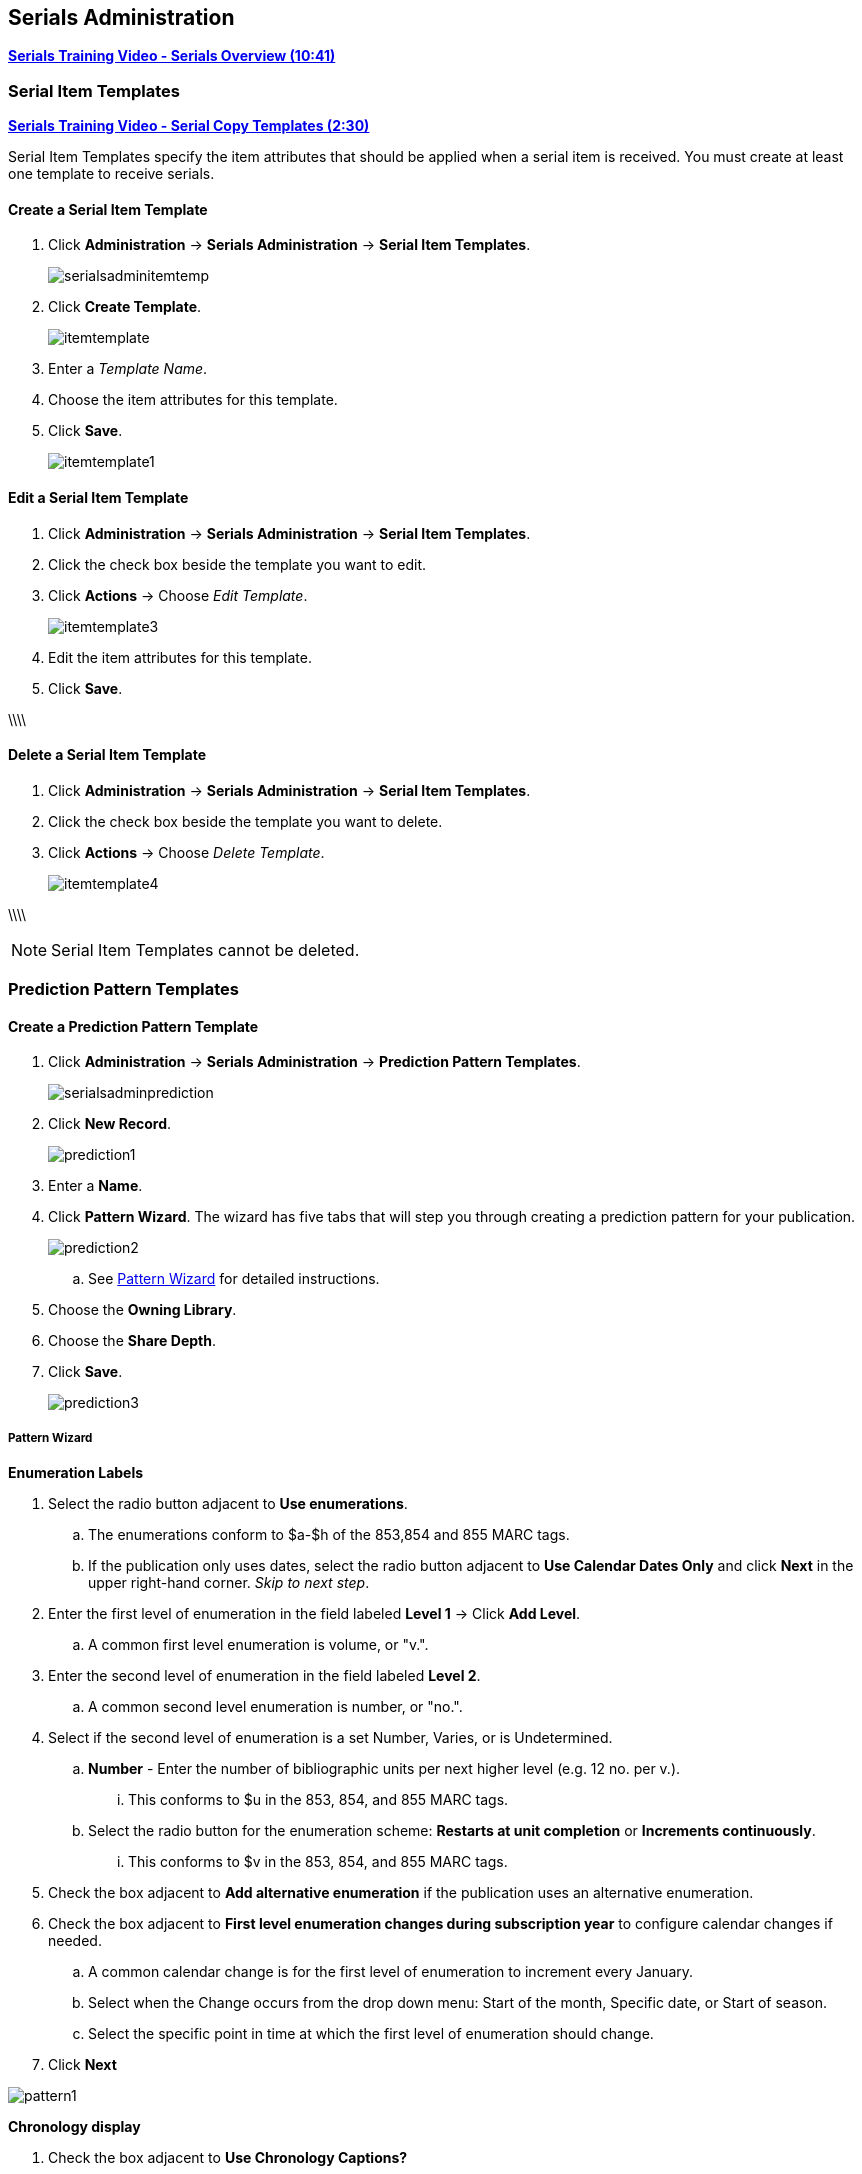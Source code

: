 Serials Administration
----------------------

link:https://www.youtube.com/watch?v=51LbKxtnETY[*Serials Training Video - Serials Overview (10:41)*]

[[serial-item-template]]
Serial Item Templates
~~~~~~~~~~~~~~~~~~~~~~

link:https://youtu.be/A2xKgU4Ddwo[*Serials Training Video - Serial Copy Templates (2:30)*]

Serial Item Templates specify the item attributes that should be applied when a serial item is received. You must create at least one template to receive serials.

Create a Serial Item Template
^^^^^^^^^^^^^^^^^^^^^^^^^^^^^

. Click *Administration* -> *Serials Administration* -> *Serial Item Templates*.
+
image::images/serials/serialsadminitemtemp.png[]
+
. Click *Create Template*.
+
image::images/serials/itemtemplate.png[]
+
. Enter a _Template Name_.
+
. Choose the item attributes for this template.
+
. Click *Save*.
+
image::images/serials/itemtemplate1.png[]

Edit a Serial Item Template
^^^^^^^^^^^^^^^^^^^^^^^^^^^

. Click *Administration* -> *Serials Administration* -> *Serial Item Templates*.

. Click the check box beside the template you want to edit.

. Click *Actions* -> Choose _Edit Template_.
+
image::images/serials/itemtemplate3.png[]
+
. Edit the item attributes for this template.

. Click *Save*.

\\\\

Delete a Serial Item Template
^^^^^^^^^^^^^^^^^^^^^^^^^^^^^

. Click *Administration* -> *Serials Administration* -> *Serial Item Templates*.
+
. Click the check box beside the template you want to delete.
+
. Click *Actions* -> Choose _Delete Template_.
+
image::images/serials/itemtemplate4.png[]

\\\\

NOTE: Serial Item Templates cannot be deleted.

Prediction Pattern Templates
~~~~~~~~~~~~~~~~~~~~~~~~~~~~

Create a Prediction Pattern Template
^^^^^^^^^^^^^^^^^^^^^^^^^^^^^^^^^^^^

. Click *Administration* -> *Serials Administration* -> *Prediction Pattern Templates*.
+
image::images/serials/serialsadminprediction.png[]
+
. Click *New Record*.
+
image::images/serials/prediction1.png[]
+
. Enter a *Name*.
+
. Click *Pattern Wizard*. The wizard has five tabs that will step you through creating a prediction pattern for your publication.
+
image::images/serials/prediction2.png[]
+
.. See xref:pattern-wizard[] for detailed instructions.

. Choose the *Owning Library*.

. Choose the *Share Depth*.

. Click *Save*.
+
image::images/serials/prediction3.png[]

[[pattern-wizard]]
Pattern Wizard
++++++++++++++

.*Enumeration Labels*

. Select the radio button adjacent to *Use enumerations*.
.. The enumerations conform to $a-$h of the 853,854 and 855 MARC tags.
.. If the publication only uses dates, select the radio button adjacent to *Use Calendar Dates Only* and click *Next* in the upper right-hand corner. _Skip to next step_.

. Enter the first level of enumeration in the field labeled *Level 1* -> Click *Add Level*.
.. A common first level enumeration is volume, or "v.".

. Enter the second level of enumeration in the field labeled *Level 2*.
.. A common second level enumeration is number, or "no.".

. Select if the second level of enumeration is a set Number, Varies, or is Undetermined.
.. *Number* - Enter the number of bibliographic units per next higher level (e.g. 12 no. per v.).
... This conforms to $u in the 853, 854, and 855 MARC tags.
.. Select the radio button for the enumeration scheme: *Restarts at unit completion* or *Increments continuously*.
... This conforms to $v in the 853, 854, and 855 MARC tags.

. Check the box adjacent to *Add alternative enumeration* if the publication uses an alternative enumeration.

. Check the box adjacent to *First level enumeration changes during subscription year* to configure calendar changes if needed.
.. A common calendar change is for the first level of enumeration to increment every January.
.. Select when the Change occurs from the drop down menu: Start of the month, Specific date, or Start of season.
.. Select the specific point in time at which the first level of enumeration should change.

. Click *Next*

image:images/serials/pattern1.png[]

.*Chronology display*
. Check the box adjacent to *Use Chronology Captions?*

. Choose a chronological unit for the first level.
. Do not check *Display level descriptor?*.
..  If checked the term for the unit selected, such as "Year" and "Month" will display next to the chronology caption in the catalog.
. To add additional levels of chronology for display, click Add level.
.. Each level that you add must be a smaller chronological unit than the previous level (e.g. Level 1 = Year, Level 2 = Month).
. Check the box adjacent to Use Alternative Chronology Captions? If the publication uses alternative chronology.
. Click *Next*

image:images/serials/pattern2.png[]

.*MFHD Indicators*
. Choose a *Compression Display Option*
.. Compressibility and expandability correspond to the first indicator in the 853 tag.
.. Sitka recommends *Can compress or expand*
. Choose a *Caption Evaluation*
.. Caption Evaluation corresponds to the second indicator in the 853 tag.
.. Sitka recommends *Captions verified; all levels present*
. Click *Next*

image:images/serials/pattern3.png[]

.*Frequency and Regularity*
. Click the radio button for *Pre-selected* and choose the frequency from the drop down menu.
.. Alternatively- Use number of issues per year and enter the total number of issues in the field.
. If the publication has combined, skipped, or special issues, that should be accounted for in the publication pattern, check the box adjacent to Use specific regularity information?.
.. From the first drop down menu, select the appropriate publication information: Combined, Omitted, or Published issues.
.. From the subsequent drop down menus, select the appropriate frequency and issue information.
.. Add additional regularity rows as needed.
.. For a Combined issue, enter the relevant combined issue code.
... E.g., for a monthly combined issue, enter 02/03 to specify that February and March are combined.
. Click *Next*
+
image:images/serials/pattern4.png[]

.*Review*
. Review the *Pattern Summary*
.. Click the blue arrows to see the *Raw Pattern Code*
+
image:images/serials/pattern5.png[]
+
. Click *Save*


Edit a Prediction Pattern Template
^^^^^^^^^^^^^^^^^^^^^^^^^^^^^^^^^^

. Click *Administration* -> *Serials Administration* -> *Prediction Pattern Templates*.

. Click the check box beside the template you want to edit.

. Click *Actions* -> Choose *Edit Record*.
+
image::images/serials/prediction6.png[]

NOTE: Prediction Patterns can be edited after creation as long as all predicted issues have the status of "Expected". Once an issue is moved into a different status, the Prediction Pattern cannot be changed.

Delete a Prediction Pattern Template
^^^^^^^^^^^^^^^^^^^^^^^^^^^^^^^^^^^^

. Click *Administration* -> *Serials Administration* -> *Prediction Pattern Templates*.
. Click the check box beside the template you want to delete.
. Click *Actions* -> Choose *Delete Selected*.
+
image::images/serials/prediction7.png[]

NOTE: Prediction Pattern Templates that are being used by subscriptions cannot be deleted.

Serials Settings
~~~~~~~~~~~~~~~~

Click *Administration* -> *Local Administration* -> *Library Settings Editor*.

The following settings should be configured in the Library Settings Editor before you start using the Serials module.

|======================
|Group|Setting|Description|Options|Notes
|Serials|Default display grouping for serials distributions presented in the OPAC| | "enum" or "chron" | *enum* display in the OPAC by volume and number. *chron* display in the OPAC by month and year .
|Serials|Previous Issuance Copy Location|When a serial issuance is received, copies (units) of the previous issuance will be automatically moved into the configured shelving location|   | use this setting to specify a default copy location for serials
|OPAC| Use fully compressed serials holdings |    | "true" or "false" | *true* is recommended
|======================
